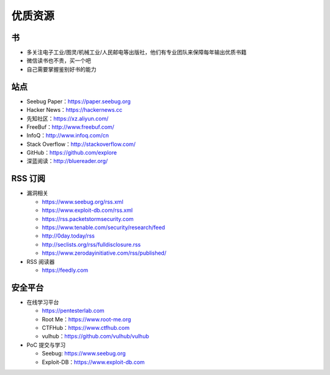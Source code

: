 优质资源
========

书
--

* 多关注电子工业/图灵/机械工业/人民邮电等出版社，他们有专业团队来保障每年输出优质书籍
* 微信读书也不贵，买一个吧
* 自己需要掌握鉴别好书的能力

站点
----

* Seebug Paper：https://paper.seebug.org
* Hacker News：https://hackernews.cc
* 先知社区：https://xz.aliyun.com/
* FreeBuf：http://www.freebuf.com/
* InfoQ：http://www.infoq.com/cn
* Stack Overflow：http://stackoverflow.com/
* GitHub：https://github.com/explore
* 深蓝阅读：http://bluereader.org/

RSS 订阅
--------

* 漏洞相关

  + https://www.seebug.org/rss.xml
  + https://www.exploit-db.com/rss.xml
  + https://rss.packetstormsecurity.com
  + https://www.tenable.com/security/research/feed
  + http://0day.today/rss
  + http://seclists.org/rss/fulldisclosure.rss
  + https://www.zerodayinitiative.com/rss/published/

* RSS 阅读器

  + https://feedly.com

安全平台
--------

* 在线学习平台

  + https://pentesterlab.com
  + Root Me：https://www.root-me.org
  + CTFHub：https://www.ctfhub.com
  + vulhub：https://github.com/vulhub/vulhub

* PoC 提交与学习

  + Seebug: https://www.seebug.org
  + Exploit-DB：https://www.exploit-db.com

